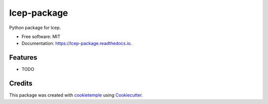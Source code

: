 ============
lcep-package
============

.. image:: https://github.com/mlf-core/lcep-package/workflows/Build%20lcep-package%20Package/badge.svg
        :target: https://github.com/mlf-core/lcep-package/workflows/Build%20lcep-package%20Package/badge.svg
        :alt: Github Workflow Build lcep-package Status

.. image:: https://github.com/mlf-core/lcep-package/workflows/Run%20lcep-package%20Tox%20Test%20Suite/badge.svg
        :target: https://github.com/mlf-core/lcep-package/workflows/Run%20lcep-package%20Tox%20Test%20Suite/badge.svg
        :alt: Github Workflow Tests Status

.. image:: https://img.shields.io/pypi/v/lcep-package.svg
        :target: https://pypi.python.org/pypi/lcep-package
        :alt: PyPI Status


.. image:: https://readthedocs.org/projects/lcep-package/badge/?version=latest
        :target: https://lcep-package.readthedocs.io/en/latest/?badge=latest
        :alt: Documentation Status

.. image:: https://flat.badgen.net/dependabot/thepracticaldev/dev.to?icon=dependabot
        :target: https://flat.badgen.net/dependabot/thepracticaldev/dev.to?icon=dependabot
        :alt: Dependabot Enabled


Python package for lcep.


* Free software: MIT
* Documentation: https://lcep-package.readthedocs.io.


Features
--------

* TODO

Credits
-------

This package was created with cookietemple_ using Cookiecutter_.

.. _cookietemple: https://cookietemple.com
.. _Cookiecutter: https://github.com/audreyr/cookiecutter
